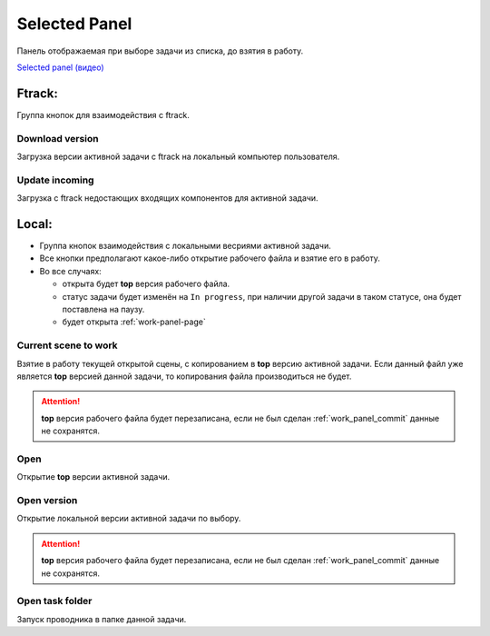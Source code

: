 .. _selected-panel-page:

Selected Panel
==============

Панель отображаемая при выборе задачи из списка, до взятия в работу.

.. image:: ../_static/images/selected_panel.png

`Selected panel (видео) <https://youtu.be/Iav8T8ZGc5A>`_

.. _selected_panel_ftrack:

Ftrack:
-------

Группа кнопок для взаимодействия с ftrack.

.. _selected_panel_download_version:

Download version
~~~~~~~~~~~~~~~~

Загрузка версии активной задачи с ftrack на локальный компьютер пользователя.

.. _selected_panel_update_incoming:

Update incoming
~~~~~~~~~~~~~~~

Загрузка с ftrack недостающих входящих компонентов для активной задачи.

.. _selected_panel_local:

Local:
------

*	Группа кнопок взаимодействия с локальными весриями активной задачи.
*	Все кнопки предполагают какое-либо открытие рабочего файла и взятие его в работу.
*	Во все случаях:

	*	открыта будет **top** версия рабочего файла.
	*	статус задачи будет изменён на ``In progress``, при наличии другой задачи в таком статусе, она будет поставлена на паузу.
	*	будет открыта :ref:`work-panel-page`

.. _selected_panel_current_scene_to_work:

Current scene to work
~~~~~~~~~~~~~~~~~~~~~

Взятие в работу текущей открытой сцены, с копированием в **top** версию активной задачи. Если данный файл уже является **top** версией данной задачи, то копирования файла производиться не будет.

.. attention:: **top** версия рабочего файла будет перезаписана, если не был сделан :ref:`work_panel_commit` данные не сохранятся.

.. _selected_panel_open:

Open
~~~~

Открытие **top** версии активной задачи.

.. _selected_panel_open_version:

Open version
~~~~~~~~~~~~

Открытие локальной версии активной задачи по выбору.

.. attention:: **top** версия рабочего файла будет перезаписана, если не был сделан :ref:`work_panel_commit` данные не сохранятся.

.. _selected_panel_open_task_folder:

Open task folder
~~~~~~~~~~~~~~~~

Запуск проводника в папке данной задачи.